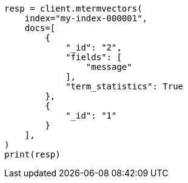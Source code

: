 // This file is autogenerated, DO NOT EDIT
// docs/multi-termvectors.asciidoc:97

[source, python]
----
resp = client.mtermvectors(
    index="my-index-000001",
    docs=[
        {
            "_id": "2",
            "fields": [
                "message"
            ],
            "term_statistics": True
        },
        {
            "_id": "1"
        }
    ],
)
print(resp)
----
